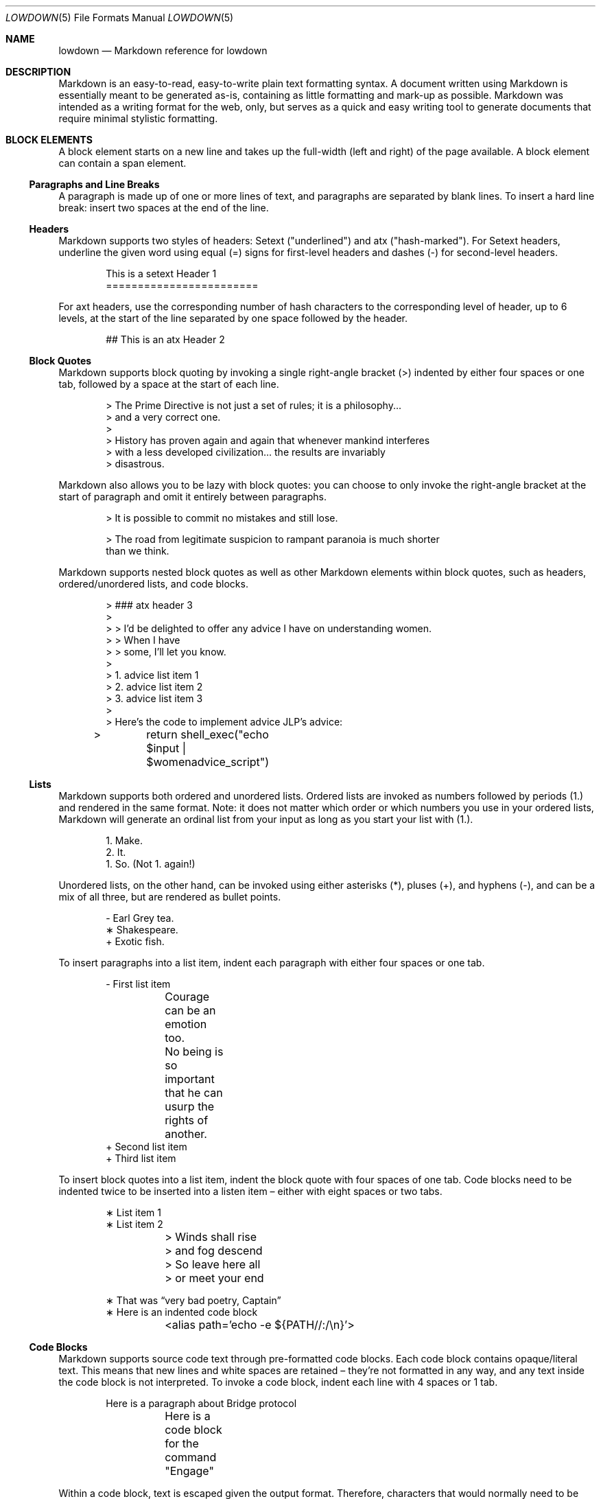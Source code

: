 .Dd $Mdocdate$
.Dt LOWDOWN 5
.Os
.
.
.Sh NAME
.Nm lowdown
.Nd Markdown reference for lowdown
.
.
.Sh DESCRIPTION
Markdown is an easy-to-read, easy-to-write plain text formatting syntax.
A document written using Markdown is essentially meant to be generated
as-is, containing as little formatting and mark-up as possible.
Markdown was intended as a writing format for the web, only, but serves
as a quick and easy writing tool to generate documents that require
minimal stylistic formatting.
.
.
.Sh BLOCK ELEMENTS
A block element starts on a new line and takes up the full-width (left
and right) of the page available.
A block element can contain a span element.
.
.Ss Paragraphs and Line Breaks
A paragraph is made up of one or more lines of text, and paragraphs are
separated by blank lines.
To insert a hard line break: insert two spaces at the end of the line.
.
.Ss Headers
Markdown supports two styles of headers: Setext ("underlined") and
atx ("hash-marked").
For Setext headers, underline the given word using equal (=) signs for
first-level headers and dashes (-) for second-level headers.
.Bd -literal -offset indent
This is a setext Header 1
========================
.Ed
.Pp
For axt headers, use the corresponding number of hash characters to the
corresponding level of header, up to 6 levels, at the start of the line
separated by one space followed by the header.
.Bd -literal -offset indent
## This is an atx Header 2
.Ed
.
.Ss Block Quotes
Markdown supports block quoting by invoking a single right-angle bracket
(>) indented by either four spaces or one tab, followed by a space at
the start of each line.
.Bd -literal -offset indent
> The Prime Directive is not just a set of rules; it is a philosophy...
> and a very correct one.
>
> History has proven again and again that whenever mankind interferes
> with a less developed civilization... the results are invariably
> disastrous.
.Ed
.Pp
Markdown also allows you to be lazy with block quotes: you can choose to
only invoke the right-angle bracket at the start of paragraph and omit
it entirely between paragraphs.
.Bd -literal -offset indent
> It is possible to commit no mistakes and still lose.

> The road from legitimate suspicion to rampant paranoia is much shorter
than we think.
.Ed
.Pp
Markdown supports nested block quotes as well as other Markdown elements
within block quotes, such as headers, ordered/unordered lists, and code
blocks.
.Bd -literal -offset indent
> ### atx header 3
>
> > I'd be delighted to offer any advice I have on understanding women.
> > When I have
> > some, I'll let you know.
>
> 1.  advice list item 1
> 2.  advice list item 2
> 3.  advice list item 3
>
> Here’s the code to implement advice JLP’s advice:
> 	return shell_exec("echo $input | $womenadvice_script")
.Ed
.
.Ss Lists
Markdown supports both ordered and unordered lists.
Ordered lists are invoked as numbers followed by periods (1.) and
rendered in the same format.
Note: it does not matter which order or
which numbers you use in your ordered lists, Markdown will generate an
ordinal list from your input as long as you start your list with (1.).
.Bd -literal -offset indent
1. Make.
2. It.
1. So. (Not 1. again!)
.Ed
.Pp
Unordered lists, on the other hand, can be invoked using either
asterisks (*), pluses (+), and hyphens (-), and can be a mix of all
three, but are rendered as bullet points.
.Bd -literal -offset indent
- Earl Grey tea.
∗ Shakespeare.
+ Exotic fish.
.Ed
.Pp
To insert paragraphs into a list item, indent each paragraph with either
four spaces or one tab.
.Bd -literal -offset indent
- First list item

	Courage can be an emotion too.

	No being is so important that he can usurp the rights of another.
+ Second list item
+ Third list item
.Ed
.Pp
To insert block quotes into a list item, indent the block quote with
four spaces of one tab.
Code blocks need to be indented twice to be inserted into a listen item
– either with eight spaces or two tabs.
.Bd -literal -offset indent
∗ List item 1
∗ List item 2

	> Winds shall rise
	> and fog descend
	> So leave here all
	> or meet your end

∗ That was “very bad poetry, Captain”
∗ Here is an indented code block
	<alias path='echo -e ${PATH//:/\\n}'>
.Ed
.
.Ss Code Blocks
Markdown supports source code text through pre-formatted code blocks.
Each code block contains opaque/literal text.
This means that new lines and white spaces are retained – they’re not
formatted in any way, and any text inside the code block is not
interpreted.
To invoke a code block, indent each line with 4 spaces or 1 tab.
.Bd -literal -offset indent
Here is a paragraph about Bridge protocol

	Here is a code block for the command "Engage"
.Ed
.Pp
Within a code block, text is escaped given the output format.
Therefore, characters that would normally need to be escaped in other
text processing languages such as ampersands (&) do not need to be
escaped.
.Bd -literal -offset indent
Here is how you start the program xterm:

	xterm &
.Ed
.
.Ss Horizontal Rules
A horizontal rule is a line that goes across a web page.
Markdown supports horizontal rules by invoking three or more asterisks
(*), hyphens (-), or underscores (_), on their own line.
Markdown disregards whether or not there are spaces between these
characters.
.Bd -literal -offset indent
**
* *
---
- - -
___
_ _ _
_______________________________________________________________
.Ed
.
.
.Sh SPAN ELEMENTS
A span element does not have to start on a new line and only takes up as
much width as necessary.
A span element cannot contain a block element.
.
.Ss Emphasis
Markdown supports different styles of emphasis, where strong is usually
rendered as bold and emphasis is usually rendered as italics.
Text surrounded by a single asterisk (*) or underscore (_) will be
rendered as italic.
.Bd -literal -offset indent
*Captain Picard*
_Captain Picard_
.Ed
.Pp
Text surrounded by a double asterisk (**) or underscore (__) will be
rendered as bold.
.Bd -literal -offset indent
**Jean-Luc Picard**
__Jean-Luc Picard__
.Ed
.Pp
Markdown supports emphasis within the middle of a word:
.Bd -literal -offset indent
En**ter*prise
.Ed
.Pp
In order to produce a literal asterisks (*) or underscore (_) simply
surround the character by white space.
.Bd -literal -offset indent
* USS Enterprise * will not be emphasized
.Ed
.
.Ss Links
Markdown supports two types of links: inline and reference.
In both cases, the linked text is denoted by [square brackets].
n inline link uses parentheses containing the URL immediately following
the linked text in square brackets to invoke the link.
.Bd -literal -offset indent
[text to link](http://click.here.to.go.to.link.com)
.Ed
.Pp
For local referencing on the same server, Markdown supports relative
paths:
.Bd -literal -offset indent
[Picard](/Picard/)
.Ed
.Pp
A reference link on the other hand, keeps the URL outside of the text,
usually in the footnotes, and has the benefit of making the text more
readable.
Invoke a reference link by defining it using with a title
[square brackets] followed a colon followed by its corresponding URL or
path to image:
.Bd -literal -offset indent
[link1]: http://url.to.see.cool.captain.picard.quotes
.Ed
.Pp
then reference it anywhere in your text using [text to the link] and the
same [link title], both in [square brackets] next to each other:
.Bd -literal -offset indent
here is some text about Captain Jean Luc Picard [text to link][link1].
.Ed
.
.Ss Automatic Links
Automatic links are links to URLs or emails that do not require text to
links, rather they show the full link or email address that works
simultaneously as the clickable link.
To invoke an automatic link, surround the link or email address with
angle brackets < >
.Bd -literal -offset indent
<http://captainmarkdownpicard.com/>

<markdown@captainpicard.com>
.Ed
.
.Ss Images
Markdown uses a plain text image syntax that very much resembles the
links syntax.
The key difference is that images require an exclamation
mark (!) before the text to link surrounded by square brackets [ ].
.Bd -literal -offset indent
![Image text]
.Ed
.Pp
Just like with links, Markdown also supports inline and reference
images.
Markdown invokes inline style images by an exclamation mark (!) followed
by the optional text for the image (also known as the caption)
surrounded by square brackets [ ] followed by the URL or the path to
image surrounded by parentheses ( ).
.Bd -literal -offset indent
![Picture of Picard](http://picard.pictures.for.markdown.net)
.Ed
.Pp
Markdown invokes reference style images by defining the image reference
in your footnote or endnote using an image ID surrounded by square
brackets [ ] followed by a colon followed by an image URL or path to
image and optional title attribute in quotation marks “ ”.
.Bd -literal -offset -indent
[image1]: http://picard.pictures.for.markdown.net “Picture of Picard”
.Ed
.Pp
Invoking the image reference in your text document will look like this
.Bd -literal -offset indent
Here is some text about Captain Picard. Now I want to include a picture:
![Captain Picard][image1]
.Ed
.
.Ss Code
In addition to code blocks, Markdown also supports inline code (within
paragraphs).
To invoke a span of code, surround the code using backtick quotes (`).
.Bd -literal -offset indent
I need your IP address to send you Picard pix. Use the `ifconfig
en(0)`command.
.Ed
.Pp
Markdown supports literal backticks (`) within a code of span.
Surround the code using multiple backticks (``) if you want the
backticks within the span of code to show up as literal characters.
.Bd -literal -offset indent
``Here is a span of code with `back ticks` inside it.``
.Ed
.Pp
If you have a literal backtick at the start or end of the span of code,
leave a space between the literal backtick and the delimiting backticks.
.Bd -literal -offset indent
```So many backticks```
.Ed
.
.
.Sh Miscellaneous
.
.Ss Automatic Escapes
When writing for the web, there are two special characters that normally
demand escaping: angle brackets (<) and ampersands (&).
Markdown supports automatic escapes where these characters do not need
to be escaped and can be used literally.
.Bd -literal -offset indent
Kirk < Picard

Picard & Riker = great team.
.Ed
.
.Ss Backslash Escapes
Markdown supports backslash escapes to render literal characters that
would otherwise invoke a particular Markdown element.
Surrounding a phrase with single asterisks renders it as italic.
.Bd -literal -offset indent
*Captain Picard*
.Ed
.Pp
However, if you want to invoke those italics as literal characters,
Markdown allows you to escape those asterisks using backslashes.
.Bd -literal -offset indent
\e*Captain Picard\e*
.Ed
.Pp
Markdown supports backslash escapes for the following characters:
.Pp
.Bl -tag -width Ds -compact
.It Li *
asterisk
.It Li \e
backslash
.It Li `
backtick
.It Li {
curly brace
.It Li \&!
exclamation mark
.It Li #
hash mark
.It Li -
minus sign
.It Li \&(
parentheses
.It Li \&.
period
.It Li +
plus sign
.It Li \&[
square brackets
.It Li _
underscore
.El
.
.
.Sh SEE ALSO
.Xr lowdown 1
.Sh STANDARDS
Which version of markdown.
.Sh AUTHORS
The
.Nm
reference was written by
.An Christina Sophonpanich ,
.Mt huck@divelog.blue .
